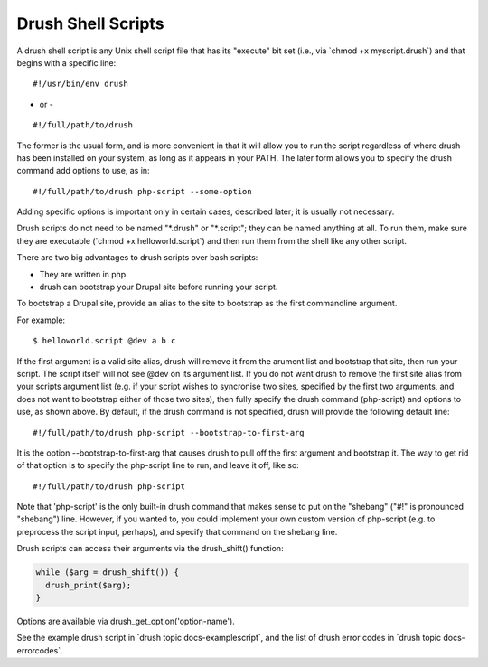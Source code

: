 Drush Shell Scripts
===================

A drush shell script is any Unix shell script file that has its
"execute" bit set (i.e., via \`chmod +x myscript.drush\`) and that
begins with a specific line:

::

        #!/usr/bin/env drush

- or -

::

     
        #!/full/path/to/drush

The former is the usual form, and is more convenient in that it will
allow you to run the script regardless of where drush has been installed
on your system, as long as it appears in your PATH. The later form
allows you to specify the drush command add options to use, as in:

::

        #!/full/path/to/drush php-script --some-option

Adding specific options is important only in certain cases, described
later; it is usually not necessary.

Drush scripts do not need to be named "\*.drush" or "\*.script"; they
can be named anything at all. To run them, make sure they are executable
(\`chmod +x helloworld.script\`) and then run them from the shell like
any other script.

There are two big advantages to drush scripts over bash scripts:

-  They are written in php
-  drush can bootstrap your Drupal site before running your script.

To bootstrap a Drupal site, provide an alias to the site to bootstrap as
the first commandline argument.

For example:

::

        $ helloworld.script @dev a b c

If the first argument is a valid site alias, drush will remove it from
the arument list and bootstrap that site, then run your script. The
script itself will not see @dev on its argument list. If you do not want
drush to remove the first site alias from your scripts argument list
(e.g. if your script wishes to syncronise two sites, specified by the
first two arguments, and does not want to bootstrap either of those two
sites), then fully specify the drush command (php-script) and options to
use, as shown above. By default, if the drush command is not specified,
drush will provide the following default line:

::

        #!/full/path/to/drush php-script --bootstrap-to-first-arg

It is the option --bootstrap-to-first-arg that causes drush to pull off
the first argument and bootstrap it. The way to get rid of that option
is to specify the php-script line to run, and leave it off, like so:

::

        #!/full/path/to/drush php-script

Note that 'php-script' is the only built-in drush command that makes
sense to put on the "shebang" ("#!" is pronounced "shebang") line.
However, if you wanted to, you could implement your own custom version
of php-script (e.g. to preprocess the script input, perhaps), and
specify that command on the shebang line.

Drush scripts can access their arguments via the drush\_shift()
function:

.. code-block:: php

            while ($arg = drush_shift()) {
              drush_print($arg);
            }

Options are available via drush\_get\_option('option-name').

See the example drush script in \`drush topic docs-examplescript\`, and
the list of drush error codes in \`drush topic docs-errorcodes\`.
